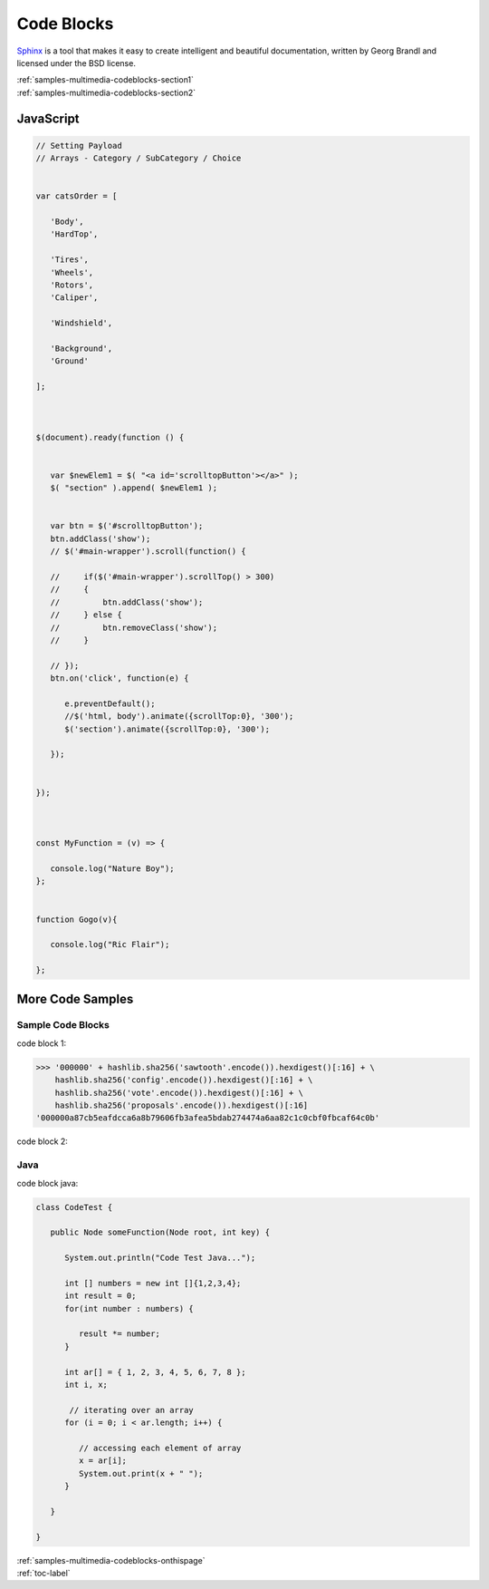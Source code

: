 
.. _samples-multimedia-codeblocks-onthispage:


*****************************
Code Blocks
*****************************


`Sphinx <https://www.sphinx-doc.org>`_ is a tool that makes it easy to create intelligent and beautiful documentation, written 
by Georg Brandl and licensed under the BSD license.



.. raw:: html

    <div class="pdm-separator-blue"></div> 

.. raw:: html

    <div class="pdm-title">

        On This Page

    </div> 


| :ref:`samples-multimedia-codeblocks-section1`
| :ref:`samples-multimedia-codeblocks-section2`






.. raw:: html

    <div class="pdm-spacer"></div>
    <div class="pdm-separator"></div> 


.. _samples-multimedia-codeblocks-section1:

JavaScript
================================================================


.. code-block:: javascript
 

   // Setting Payload
   // Arrays - Category / SubCategory / Choice


   var catsOrder = [

      'Body',
      'HardTop',

      'Tires',           
      'Wheels',
      'Rotors',
      'Caliper',

      'Windshield',

      'Background',
      'Ground'

   ];



   $(document).ready(function () {


      var $newElem1 = $( "<a id='scrolltopButton'></a>" );
      $( "section" ).append( $newElem1 );


      var btn = $('#scrolltopButton');
      btn.addClass('show');
      // $('#main-wrapper').scroll(function() {

      //     if($('#main-wrapper').scrollTop() > 300) 
      //     { 
      //         btn.addClass('show');
      //     } else {
      //         btn.removeClass('show');
      //     }

      // });
      btn.on('click', function(e) {

         e.preventDefault();
         //$('html, body').animate({scrollTop:0}, '300');
         $('section').animate({scrollTop:0}, '300');
         
      });

      
   });



   const MyFunction = (v) => {

      console.log("Nature Boy");
   };


   function Gogo(v){

      console.log("Ric Flair");

   };







.. raw:: html

    <div class="pdm-spacer"></div>
    <div class="pdm-separator"></div> 


.. _samples-multimedia-codeblocks-section2:

More Code Samples
================================================================




Sample Code Blocks
""""""""""""""""""""

code block 1:

.. code-block:: pycon

	>>> '000000' + hashlib.sha256('sawtooth'.encode()).hexdigest()[:16] + \
            hashlib.sha256('config'.encode()).hexdigest()[:16] + \
            hashlib.sha256('vote'.encode()).hexdigest()[:16] + \
            hashlib.sha256('proposals'.encode()).hexdigest()[:16]
        '000000a87cb5eafdcca6a8b79606fb3afea5bdab274474a6aa82c1c0cbf0fbcaf64c0b'



code block 2:

.. code-block:: protobuf
	:caption: File: sawtooth-core/families/settings/protos/settings.proto

	// Setting Payload
	// - Contains either a proposal or a vote.
	message SettingPayload {
	    // The action indicates data is contained within this payload
	    enum Action {
	        // A proposal action - data will be a SettingProposal
	        PROPOSE = 0;

	        // A vote action - data will be a SettingVote
	        VOTE = 1;
	    }
	    // The action of this payload
	    Action action = 1;

	    // The content of this payload
	    bytes data = 2;
	}

	// Setting Proposal
	//
	// This message proposes a change in a setting value.
	message SettingProposal {
	    // The setting key.  E.g. sawtooth.consensus.module
	    string setting = 1;

	    // The setting value. E.g. 'poet'
	    string value = 2;

	    // allow duplicate proposals with different hashes
	    // randomly created by the client
	    string nonce = 3;
	}

	// Setting Vote
	//
	// In ballot mode, a proposal must be voted on.  This message indicates an
	// acceptance or rejection of a proposal, where the proposal is identified
	// by its id.
	message SettingVote {
	    enum Vote {
	        ACCEPT = 0;
	        REJECT = 1;
	    }

	    // The id of the proposal, as found in the
	    // sawtooth.settings.vote.proposals setting field
	    string proposal_id = 1;

	    Vote vote = 2;
	}






Java
""""""""""""""""""""

code block java:

.. code-block:: java

   class CodeTest {
      
      public Node someFunction(Node root, int key) {

         System.out.println("Code Test Java..."); 

         int [] numbers = new int []{1,2,3,4};
         int result = 0;
         for(int number : numbers) {

            result *= number;
         }

         int ar[] = { 1, 2, 3, 4, 5, 6, 7, 8 }; 
         int i, x; 
   
          // iterating over an array 
         for (i = 0; i < ar.length; i++) { 
   
            // accessing each element of array 
            x = ar[i]; 
            System.out.print(x + " "); 
         } 

      }

   }








..
    ####################################################
    END ################################################
    ####################################################


.. raw:: html

    <div class="pdm-spacer"></div>
    <div class="pdm-spacer"></div>
    <div class="pdm-separator-blue"></div> 
    
| :ref:`samples-multimedia-codeblocks-onthispage`
| :ref:`toc-label`






.. Licensed under Creative Commons Attribution 4.0 International License
.. https://creativecommons.org/licenses/by/4.0/

